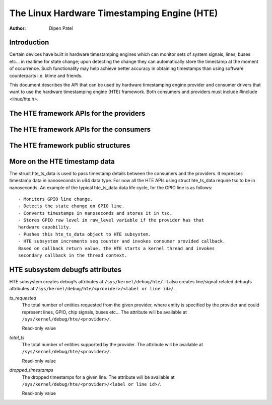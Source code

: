 ============================================
The Linux Hardware Timestamping Engine (HTE)
============================================

:Author: Dipen Patel

Introduction
------------

Certain devices have built in hardware timestamping engines which can
monitor sets of system signals, lines, buses etc... in realtime for state
change; upon detecting the change they can automatically store the timestamp at
the moment of occurrence. Such functionality may help achieve better accuracy
in obtaining timestamps than using software counterparts i.e. ktime and
friends.

This document describes the API that can be used by hardware timestamping
engine provider and consumer drivers that want to use the hardware timestamping
engine (HTE) framework. Both consumers and providers must include
#include <linux/hte.h>.

The HTE framework APIs for the providers
----------------------------------------

.. kernel-doc:: drivers/hte/hte.c
   :functions: devm_hte_register_chip hte_push_ts_ns

The HTE framework APIs for the consumers
----------------------------------------

.. kernel-doc:: drivers/hte/hte.c
   :functions: devm_of_hte_request_ts_ns hte_req_ts_by_linedata_ns hte_release_ts hte_enable_ts hte_disable_ts hte_get_clk_src_info

The HTE framework public structures
-----------------------------------
.. kernel-doc:: include/linux/hte.h

More on the HTE timestamp data
------------------------------
The struct hte_ts_data is used to pass timestamp details between the consumers
and the providers. It expresses timestamp data in nanoseconds in u64 data
type. For now all the HTE APIs using struct hte_ts_data require tsc to be in
nanoseconds. An example of the typical hte_ts_data data life cycle, for the
GPIO line is as follows::

 - Monitors GPIO line change.
 - Detects the state change on GPIO line.
 - Converts timestamps in nanoseconds and stores it in tsc.
 - Stores GPIO raw level in raw_level variable if the provider has that
 hardware capability.
 - Pushes this hte_ts_data object to HTE subsystem.
 - HTE subsystem increments seq counter and invokes consumer provided callback.
 Based on callback return value, the HTE starts a kernel thread and invokes
 secondary callback in the thread context.

HTE subsystem debugfs attributes
--------------------------------
HTE subsystem creates debugfs attributes at ``/sys/kernel/debug/hte/``.
It also creates line/signal-related debugfs attributes at
``/sys/kernel/debug/hte/<provider>/<label or line id>/``.

`ts_requested`
		The total number of entities requested from the given provider,
		where entity is specified by the provider and could represent
		lines, GPIO, chip signals, buses etc...
                The attribute will be available at
		``/sys/kernel/debug/hte/<provider>/``.

		Read-only value

`total_ts`
		The total number of entities supported by the provider.
                The attribute will be available at
		``/sys/kernel/debug/hte/<provider>/``.

		Read-only value

`dropped_timestamps`
		The dropped timestamps for a given line.
                The attribute will be available at
		``/sys/kernel/debug/hte/<provider>/<label or line id>/``.

		Read-only value
